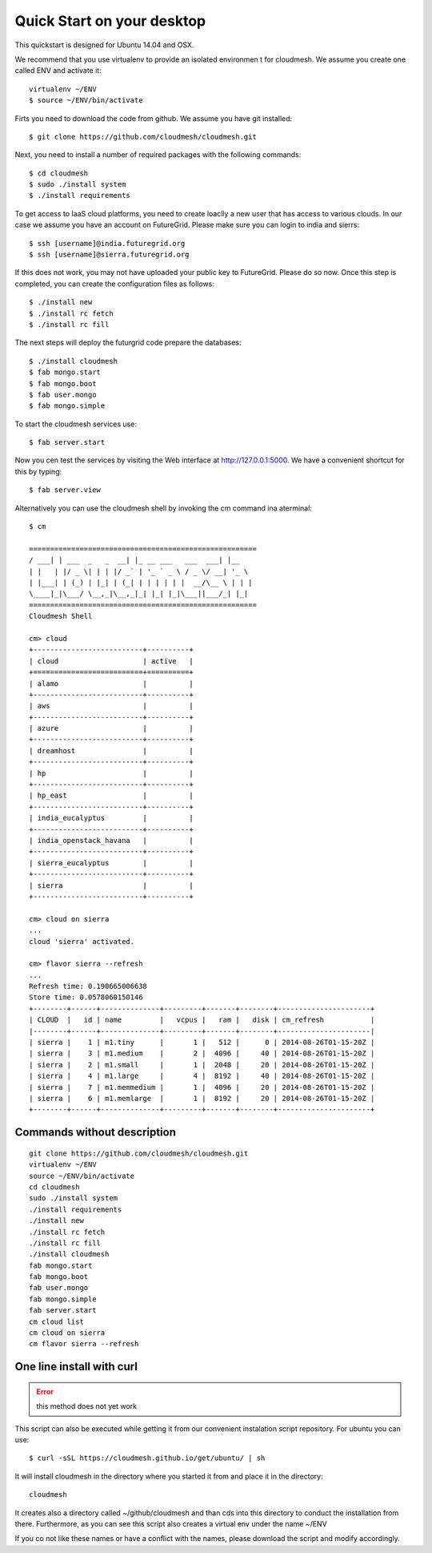 Quick Start on your desktop
============================

This quickstart is designed for Ubuntu 14.04 and OSX.

We recommend that you use virtualenv to provide an isolated environmen
t for cloudmesh. We assume you create one called ENV and activate it::

  virtualenv ~/ENV
  $ source ~/ENV/bin/activate

Firts you need to download the code from github. We assume you have
git installed::
   
  $ git clone https://github.com/cloudmesh/cloudmesh.git

Next, you need to install a number of required packages with the
following commands::


  $ cd cloudmesh
  $ sudo ./install system
  $ ./install requirements



To get access to IaaS cloud platforms, you need to create loaclly a
new user that has access to various clouds. In our case we assume you
have an account on FutureGrid.  Please make sure you can login to
india and sierrs::

  $ ssh [username]@india.futuregrid.org
  $ ssh [username]@sierra.futuregrid.org

If this does not work, you may not have uploaded your public key to
FutureGrid. Please do so now. Once this step is completed, you can
create the configuration files as follows::

  $ ./install new
  $ ./install rc fetch
  $ ./install rc fill

The next steps will deploy the futurgrid code prepare the databases::

  $ ./install cloudmesh
  $ fab mongo.start
  $ fab mongo.boot
  $ fab user.mongo
  $ fab mongo.simple

To start the cloudmesh services use::

  $ fab server.start

Now you cen test the services by visiting the Web interface at
http://127.0.0.1:5000. We have a convenient shortcut for this by
typing:: 

  $ fab server.view

Alternatively you can use the cloudmesh shell by invoking the cm
command ina aterminal::

  $ cm
  
  ======================================================
  / ___| | ___  _   _  __| |_ __ ___   ___  ___| |__
  | |   | |/ _ \| | | |/ _` | '_ ` _ \ / _ \/ __| '_ \
  | |___| | (_) | |_| | (_| | | | | | |  __/\__ \ | | |
  \____|_|\___/ \__,_|\__,_|_| |_| |_|\___||___/_| |_|
  ======================================================
  Cloudmesh Shell
  
  cm> cloud
  +--------------------------+----------+
  | cloud                    | active   |
  +==========================+==========+
  | alamo                    |          |
  +--------------------------+----------+
  | aws                      |          |
  +--------------------------+----------+
  | azure                    |          |
  +--------------------------+----------+
  | dreamhost                |          |
  +--------------------------+----------+
  | hp                       |          |
  +--------------------------+----------+
  | hp_east                  |          |
  +--------------------------+----------+
  | india_eucalyptus         |          |
  +--------------------------+----------+
  | india_openstack_havana   |          |
  +--------------------------+----------+
  | sierra_eucalyptus        |          |
  +--------------------------+----------+
  | sierra                   |          |
  +--------------------------+----------+

  cm> cloud on sierra
  ...
  cloud 'sierra' activated.

  cm> flavor sierra --refresh
  ...
  Refresh time: 0.190665006638
  Store time: 0.0578060150146
  +--------+------+--------------+---------+-------+--------+----------------------+
  | CLOUD  |   id | name         |   vcpus |   ram |   disk | cm_refresh           |
  |--------+------+--------------+---------+-------+--------+----------------------|
  | sierra |    1 | m1.tiny      |       1 |   512 |      0 | 2014-08-26T01-15-20Z |
  | sierra |    3 | m1.medium    |       2 |  4096 |     40 | 2014-08-26T01-15-20Z |
  | sierra |    2 | m1.small     |       1 |  2048 |     20 | 2014-08-26T01-15-20Z |
  | sierra |    4 | m1.large     |       4 |  8192 |     40 | 2014-08-26T01-15-20Z |
  | sierra |    7 | m1.memmedium |       1 |  4096 |     20 | 2014-08-26T01-15-20Z |
  | sierra |    6 | m1.memlarge  |       1 |  8192 |     20 | 2014-08-26T01-15-20Z |
  +--------+------+--------------+---------+-------+--------+----------------------+


Commands without description
----------------------------------------------------------------------

::

  git clone https://github.com/cloudmesh/cloudmesh.git
  virtualenv ~/ENV
  source ~/ENV/bin/activate
  cd cloudmesh
  sudo ./install system
  ./install requirements
  ./install new
  ./install rc fetch
  ./install rc fill
  ./install cloudmesh
  fab mongo.start
  fab mongo.boot
  fab user.mongo
  fab mongo.simple
  fab server.start
  cm cloud list
  cm cloud on sierra
  cm flavor sierra --refresh

One line install with curl
----------------------------------------------------------------------

.. error:: this method does not yet work 

.. todo:: correct the documentation and the install script

This script can also be executed while getting it from our convenient
instalation script repository. For ubuntu you can use::

  $ curl -sSL https://cloudmesh.github.io/get/ubuntu/ | sh

It will install cloudmesh in the directory where you started it from
and place it in the directory::

  cloudmesh

It creates also a directory called ~/github/cloudmesh and than cds
into this directory to conduct the installation from
there. Furthermore, as you can see this script also creates a virtual
env under the name ~/ENV

If you co not like these names or have a conflict with the names,
please download the script and modify accordingly.

